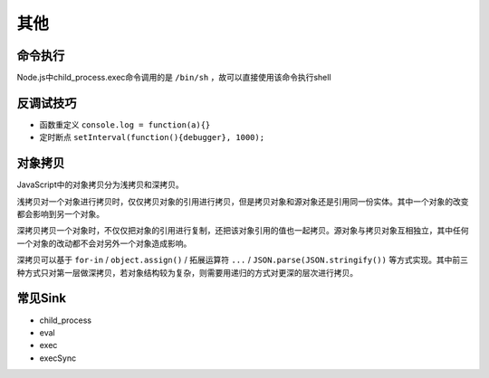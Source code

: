 其他
========================================

命令执行
----------------------------------------
Node.js中child_process.exec命令调用的是 ``/bin/sh`` ，故可以直接使用该命令执行shell

反调试技巧
----------------------------------------
- 函数重定义 ``console.log = function(a){}``
- 定时断点 ``setInterval(function(){debugger}, 1000);``

对象拷贝
----------------------------------------
JavaScript中的对象拷贝分为浅拷贝和深拷贝。

浅拷贝对一个对象进行拷贝时，仅仅拷贝对象的引用进行拷贝，但是拷贝对象和源对象还是引用同一份实体。其中一个对象的改变都会影响到另一个对象。

深拷贝拷贝一个对象时，不仅仅把对象的引用进行复制，还把该对象引用的值也一起拷贝。源对象与拷贝对象互相独立，其中任何一个对象的改动都不会对另外一个对象造成影响。

深拷贝可以基于 ``for-in`` / ``object.assign()`` / 拓展运算符 ``...`` / ``JSON.parse(JSON.stringify())`` 等方式实现。其中前三种方式只对第一层做深拷贝，若对象结构较为复杂，则需要用递归的方式对更深的层次进行拷贝。

常见Sink
----------------------------------------
- child_process
- eval
- exec
- execSync
